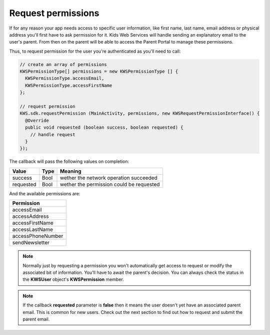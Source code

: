 Request permissions
===================

If for any reason your app needs access to specific user information, like first name, last name, email address or physical address you'll first have
to ask permission for it. Kids Web Services will handle sending an explanatory email to the user's parent. From then on the parent will be able to
access the Parent Portal to manage these permissions.

Thus, to request permission for the user you're authenticated as you'll need to call:

.. code-block:: java

  // create an array of permissions
  KWSPermissionType[] permissions = new KWSPermissionType [] {
    KWSPermissionType.accessEmail,
    KWSPermissionType.accessFirstName
  };

  // request permission
  KWS.sdk.requestPermission (MainActivity, permissions, new KWSRequestPermissionInterface() {
    @Override
    public void requested (boolean success, boolean requested) {
      // handle request
    }
  });

The callback will pass the following values on completion:

========= ==== ======
Value     Type Meaning
========= ==== ======
success   Bool wether the network operation succeeded
requested Bool wether the permission could be requested
========= ==== ======

And the available permissions are:

+-------------------+
| **Permission**    |
+-------------------+
| accessEmail       |
+-------------------+
| accessAddress     |
+-------------------+
| accessFirstName   |
+-------------------+
| accessLastName    |
+-------------------+
| accessPhoneNumber |
+-------------------+
| sendNewsletter    |
+-------------------+

.. note::

  Normally just by requesting a permission you won't automatically get access to request or modify the associated bit of information. You'll have to await the parent's decision. You can always check the status in the **KWSUser** object's **KWSPermission** member.

.. note::

  If the callback **requested** parameter is **false** then it means the user doesn't yet have an associated parent email. This is common for new users. Check out the next section to find out how to request and submit the parent email.
